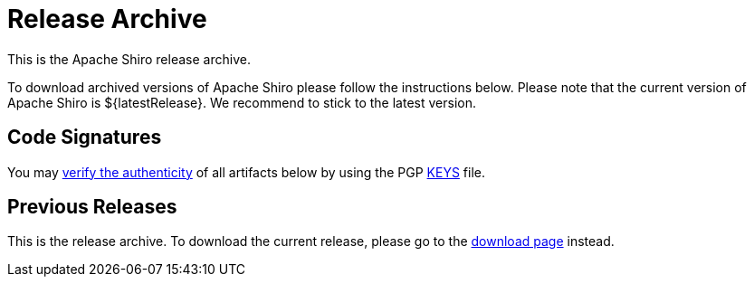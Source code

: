 = Release Archive
:jbake-type: download
:jbake-status: published
:jbake-tags: documentation, download, archive
:jbake-releases: { "versions": [ "shiro17x", "shiro16x" ] }
:idprefix:

This is the Apache Shiro release archive.

To download archived versions of Apache Shiro please follow the instructions below.
Please note that the current version of Apache Shiro is ${latestRelease}.
We recommend to stick to the latest version.

== Code Signatures

You may link:https://infra.apache.org/release-signing.html#verifying-signature[verify the authenticity] of all artifacts below by using the PGP link:https://www.apache.org/dist/shiro/KEYS[KEYS] file.

== Previous Releases

This is the release archive.
To download the current release, please go to the link:download.html[download page] instead.
